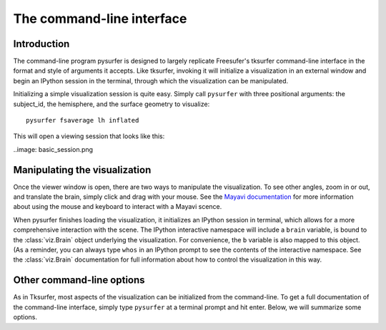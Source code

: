 .. _command_line:

The command-line interface
==========================

Introduction
------------

The command-line program pysurfer is designed to largely replicate
Freesufer's tksurfer command-line interface in the format and style
of arguments it accepts. Like tksurfer, invoking it will initialize
a visualization in an external window and begin an IPython session in the
terminal, through which the visualization can be manipulated.

Initializing a simple visualization session is quite easy. Simply call
``pysurfer`` with three positional arguments: the subject_id, the
hemisphere, and the surface geometry to visualize::

    pysurfer fsaverage lh inflated

This will open a viewing session that looks like this:

..image: basic_session.png

Manipulating the visualization
------------------------------

Once the viewer window is open, there are two ways to manipulate the
visualization. To see other angles, zoom in or out, and translate the
brain, simply click and drag with your mouse. See the `Mayavi documentation
<http://code.enthought.com/projects/mayavi/docs/development/html/mayavi/
application.html#mouse-interaction>`_ for more information about using the 
mouse and keyboard to interact with a Mayavi scence.

When pysurfer finishes loading the visualization, it initializes an
IPython session in terminal, which allows for a more comprehensive
interaction with the scene. The IPython interactive namespace will 
include a ``brain`` variable, is bound to the :class:`viz.Brain`
object underlying the visualization. For convenience, the ``b`` variable
is also mapped to this object. (As a reminder, you can always type
``whos`` in an IPython prompt to see the contents of the interactive
namespace. See the :class:`viz.Brain` documentation for full information
about how to control the visualization in this way.

Other command-line options
--------------------------

As in Tksurfer, most aspects of the visualization can be initialized
from the command-line. To get a full documentation of the command-line
interface, simply type ``pysurfer`` at a terminal prompt and hit enter.
Below, we will summarize some options.

